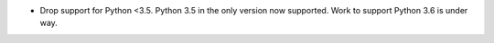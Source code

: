 - Drop support for Python <3.5.  Python 3.5 in the only version now
  supported.  Work to support Python 3.6 is under way.

